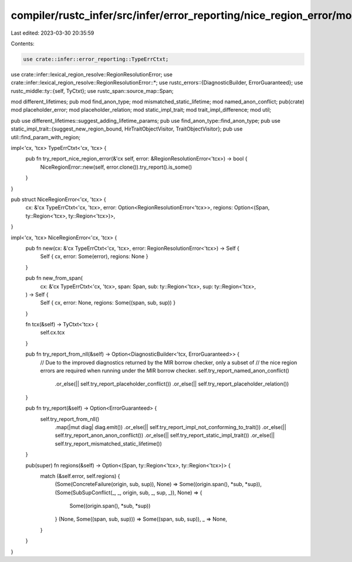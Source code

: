 compiler/rustc_infer/src/infer/error_reporting/nice_region_error/mod.rs
=======================================================================

Last edited: 2023-03-30 20:35:59

Contents:

.. code-block:: rs

    use crate::infer::error_reporting::TypeErrCtxt;
use crate::infer::lexical_region_resolve::RegionResolutionError;
use crate::infer::lexical_region_resolve::RegionResolutionError::*;
use rustc_errors::{DiagnosticBuilder, ErrorGuaranteed};
use rustc_middle::ty::{self, TyCtxt};
use rustc_span::source_map::Span;

mod different_lifetimes;
pub mod find_anon_type;
mod mismatched_static_lifetime;
mod named_anon_conflict;
pub(crate) mod placeholder_error;
mod placeholder_relation;
mod static_impl_trait;
mod trait_impl_difference;
mod util;

pub use different_lifetimes::suggest_adding_lifetime_params;
pub use find_anon_type::find_anon_type;
pub use static_impl_trait::{suggest_new_region_bound, HirTraitObjectVisitor, TraitObjectVisitor};
pub use util::find_param_with_region;

impl<'cx, 'tcx> TypeErrCtxt<'cx, 'tcx> {
    pub fn try_report_nice_region_error(&'cx self, error: &RegionResolutionError<'tcx>) -> bool {
        NiceRegionError::new(self, error.clone()).try_report().is_some()
    }
}

pub struct NiceRegionError<'cx, 'tcx> {
    cx: &'cx TypeErrCtxt<'cx, 'tcx>,
    error: Option<RegionResolutionError<'tcx>>,
    regions: Option<(Span, ty::Region<'tcx>, ty::Region<'tcx>)>,
}

impl<'cx, 'tcx> NiceRegionError<'cx, 'tcx> {
    pub fn new(cx: &'cx TypeErrCtxt<'cx, 'tcx>, error: RegionResolutionError<'tcx>) -> Self {
        Self { cx, error: Some(error), regions: None }
    }

    pub fn new_from_span(
        cx: &'cx TypeErrCtxt<'cx, 'tcx>,
        span: Span,
        sub: ty::Region<'tcx>,
        sup: ty::Region<'tcx>,
    ) -> Self {
        Self { cx, error: None, regions: Some((span, sub, sup)) }
    }

    fn tcx(&self) -> TyCtxt<'tcx> {
        self.cx.tcx
    }

    pub fn try_report_from_nll(&self) -> Option<DiagnosticBuilder<'tcx, ErrorGuaranteed>> {
        // Due to the improved diagnostics returned by the MIR borrow checker, only a subset of
        // the nice region errors are required when running under the MIR borrow checker.
        self.try_report_named_anon_conflict()
            .or_else(|| self.try_report_placeholder_conflict())
            .or_else(|| self.try_report_placeholder_relation())
    }

    pub fn try_report(&self) -> Option<ErrorGuaranteed> {
        self.try_report_from_nll()
            .map(|mut diag| diag.emit())
            .or_else(|| self.try_report_impl_not_conforming_to_trait())
            .or_else(|| self.try_report_anon_anon_conflict())
            .or_else(|| self.try_report_static_impl_trait())
            .or_else(|| self.try_report_mismatched_static_lifetime())
    }

    pub(super) fn regions(&self) -> Option<(Span, ty::Region<'tcx>, ty::Region<'tcx>)> {
        match (&self.error, self.regions) {
            (Some(ConcreteFailure(origin, sub, sup)), None) => Some((origin.span(), *sub, *sup)),
            (Some(SubSupConflict(_, _, origin, sub, _, sup, _)), None) => {
                Some((origin.span(), *sub, *sup))
            }
            (None, Some((span, sub, sup))) => Some((span, sub, sup)),
            _ => None,
        }
    }
}


